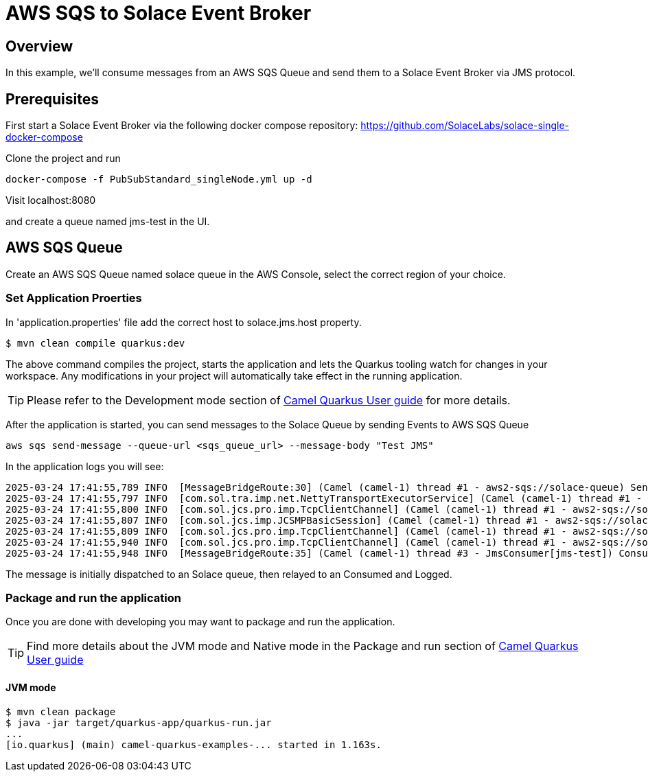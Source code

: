 = AWS SQS to Solace Event Broker

== Overview

In this example, we'll consume messages from an AWS SQS Queue and send them to a Solace Event Broker via JMS protocol.

== Prerequisites

First start a Solace Event Broker via the following docker compose repository: https://github.com/SolaceLabs/solace-single-docker-compose

Clone the project and run 
----
docker-compose -f PubSubStandard_singleNode.yml up -d
----

Visit localhost:8080

and create a queue named jms-test in the UI.

== AWS SQS Queue

Create an AWS SQS Queue named solace queue in the AWS Console, select the correct region of your choice.

=== Set Application Proerties

In 'application.properties' file add the correct host to solace.jms.host property.

[source,shell]
----
$ mvn clean compile quarkus:dev
----

The above command compiles the project, starts the application and lets the Quarkus tooling watch for changes in your
workspace. Any modifications in your project will automatically take effect in the running application.

TIP: Please refer to the Development mode section of
https://camel.apache.org/camel-quarkus/latest/first-steps.html#_development_mode[Camel Quarkus User guide] for more details.

After the application is started, you can send messages to the Solace Queue by sending Events to AWS SQS Queue

----
aws sqs send-message --queue-url <sqs_queue_url> --message-body "Test JMS"
----

In the application logs you will see:

----
2025-03-24 17:41:55,789 INFO  [MessageBridgeRoute:30] (Camel (camel-1) thread #1 - aws2-sqs://solace-queue) Sending message to Solace: Test JMS
2025-03-24 17:41:55,797 INFO  [com.sol.tra.imp.net.NettyTransportExecutorService] (Camel (camel-1) thread #1 - aws2-sqs://solace-queue) Epoll is enabled; Netty 4.1.118.Final
2025-03-24 17:41:55,800 INFO  [com.sol.jcs.pro.imp.TcpClientChannel] (Camel (camel-1) thread #1 - aws2-sqs://solace-queue) Client-3: Connecting to host 'orig=tcp://172.18.0.2, scheme=tcp://, host=172.18.0.2' (host 1 of 1, smfclient 3, attempt 1 of 1, this_host_attempt: 1 of 1)
2025-03-24 17:41:55,807 INFO  [com.sol.jcs.imp.JCSMPBasicSession] (Camel (camel-1) thread #1 - aws2-sqs://solace-queue) Client-3: AdCtrl version changes: 2->4
2025-03-24 17:41:55,809 INFO  [com.sol.jcs.pro.imp.TcpClientChannel] (Camel (camel-1) thread #1 - aws2-sqs://solace-queue) Client-3: Connected to host 'orig=tcp://172.18.0.2, scheme=tcp://, host=172.18.0.2' (smfclient 3) local(/172.18.0.1:34416) remote(172.18.0.2/172.18.0.2:55555)
2025-03-24 17:41:55,940 INFO  [com.sol.jcs.pro.imp.TcpClientChannel] (Camel (camel-1) thread #1 - aws2-sqs://solace-queue) Client-3: Channel Closed (smfclient 3)
2025-03-24 17:41:55,948 INFO  [MessageBridgeRoute:35] (Camel (camel-1) thread #3 - JmsConsumer[jms-test]) Consuming message from Solace: Test JMS
----

The message is initially dispatched to an Solace queue, then relayed to an Consumed and Logged.


=== Package and run the application

Once you are done with developing you may want to package and run the application.

TIP: Find more details about the JVM mode and Native mode in the Package and run section of
https://camel.apache.org/camel-quarkus/latest/first-steps.html#_package_and_run_the_application[Camel Quarkus User guide]

==== JVM mode

[source,shell]
----
$ mvn clean package
$ java -jar target/quarkus-app/quarkus-run.jar
...
[io.quarkus] (main) camel-quarkus-examples-... started in 1.163s.
----
